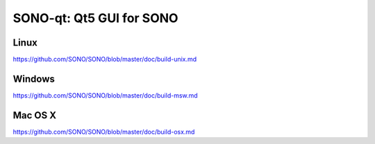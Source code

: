 SONO-qt: Qt5 GUI for SONO
===============================

Linux
-------
https://github.com/SONO/SONO/blob/master/doc/build-unix.md

Windows
--------
https://github.com/SONO/SONO/blob/master/doc/build-msw.md

Mac OS X
--------
https://github.com/SONO/SONO/blob/master/doc/build-osx.md

